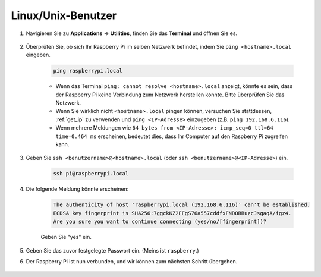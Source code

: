 Linux/Unix-Benutzer
==========================

#. Navigieren Sie zu **Applications** -> **Utilities**, finden Sie das **Terminal** und öffnen Sie es.

    .. image:: img/image21.png
        :align: center

#. Überprüfen Sie, ob sich Ihr Raspberry Pi im selben Netzwerk befindet, indem Sie ``ping <hostname>.local`` eingeben.

    .. code-block:: shell

        ping raspberrypi.local

    .. image:: img/mac-ping.png
        :width: 550
        :align: center

    * Wenn das Terminal ``ping: cannot resolve <hostname>.local`` anzeigt, könnte es sein, dass der Raspberry Pi keine Verbindung zum Netzwerk herstellen konnte. Bitte überprüfen Sie das Netzwerk.
    * Wenn Sie wirklich nicht ``<hostname>.local`` pingen können, versuchen Sie stattdessen, :ref:`get_ip` zu verwenden und ``ping <IP-Adresse>`` einzugeben (z.B. ``ping 192.168.6.116``).
    * Wenn mehrere Meldungen wie ``64 bytes from <IP-Adresse>: icmp_seq=0 ttl=64 time=0.464 ms`` erscheinen, bedeutet dies, dass Ihr Computer auf den Raspberry Pi zugreifen kann.

#. Geben Sie ``ssh <benutzername>@<hostname>.local`` (oder ``ssh <benutzername>@<IP-Adresse>``) ein.

    .. code-block:: shell

        ssh pi@raspberrypi.local

#. Die folgende Meldung könnte erscheinen:

    .. code-block::

        The authenticity of host 'raspberrypi.local (192.168.6.116)' can't be established.
        ECDSA key fingerprint is SHA256:7ggckKZ2EEgS76a557cddfxFNDOBBuzcJsgaqA/igz4.
        Are you sure you want to continue connecting (yes/no/[fingerprint])? 

    Geben Sie \"yes\" ein.

    .. image:: img/mac-ssh-login.png
        :width: 550
        :align: center

#. Geben Sie das zuvor festgelegte Passwort ein. (Meins ist ``raspberry``.)

#. Der Raspberry Pi ist nun verbunden, und wir können zum nächsten Schritt übergehen.

    .. image:: img/mac-ssh-terminal.png
        :width: 550
        :align: center
